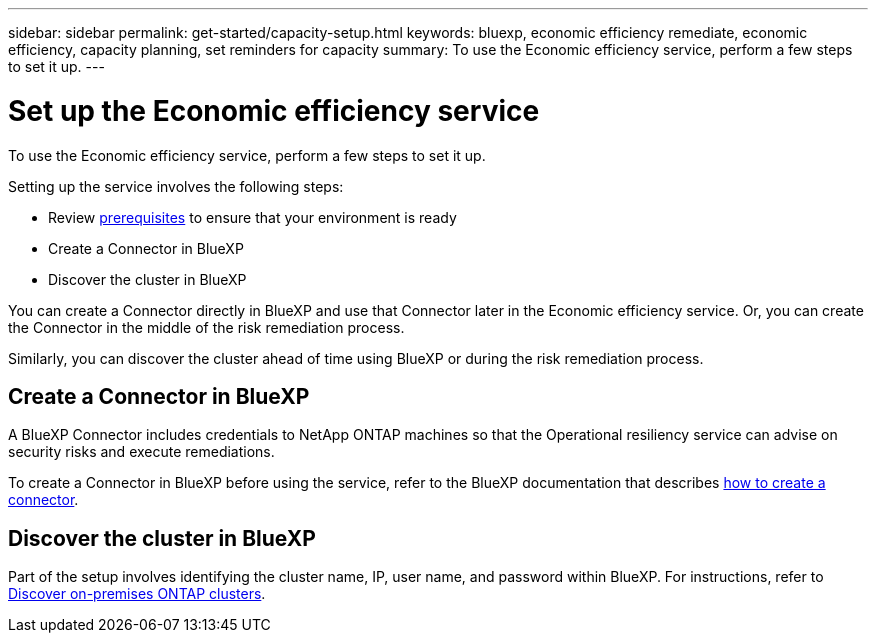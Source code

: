 ---
sidebar: sidebar
permalink: get-started/capacity-setup.html
keywords: bluexp, economic efficiency remediate, economic efficiency, capacity planning, set reminders for capacity
summary: To use the Economic efficiency service, perform a few steps to set it up.    
---

= Set up the Economic efficiency service
:hardbreaks:
:icons: font
:imagesdir: ../media/get-started/

[.lead]
To use the Economic efficiency service, perform a few steps to set it up.  


Setting up the service involves the following steps: 

* Review link:../get-started/prerequisites.html[prerequisites] to ensure that your environment is ready
* Create a Connector in BlueXP
* Discover the cluster in BlueXP

You can create a Connector directly in BlueXP and use that Connector later in the Economic efficiency service. Or, you can create the Connector in the middle of the risk remediation process. 

Similarly, you can discover the cluster ahead of time using BlueXP or during the risk remediation process. 


== Create a Connector in BlueXP
A BlueXP Connector includes credentials to NetApp ONTAP machines so that the Operational resiliency service can advise on security risks and execute remediations.


To create a Connector in BlueXP before using the service, refer to the BlueXP documentation that describes https://docs.netapp.com/us-en/cloud-manager-setup-admin/concept-connectors.html[how to create a connector]. 


== Discover the cluster in BlueXP 

Part of the setup involves identifying the cluster name, IP, user name, and password within BlueXP. For instructions, refer to https://docs.netapp.com/us-en/cloud-manager-ontap-onprem/task-discovering-ontap.html[Discover on-premises ONTAP clusters]. 

